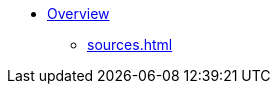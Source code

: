 // Overall top-level nativation
:navtitle: Overview
// Alternative: * xref:index.adoc[]
//* xref:index.adoc[]
* xref:index.adoc[Overview]
** xref:sources.adoc[]
